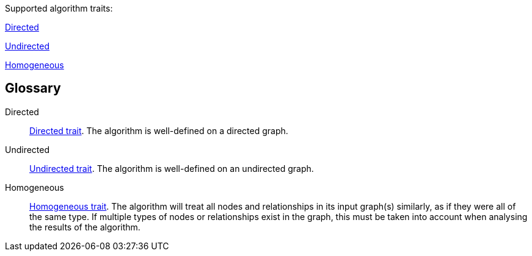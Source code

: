 .Supported algorithm traits:
[.graph-variants, caption=]
--
[.supported]
<<directed>>

[.not-supported]
<<undirected>>

[.allowed]
<<homogeneous>>
--

[discrete.glossary]
== Glossary

[glossary]
[[directed]]Directed:: xref:introduction.adoc#introduction-algorithms-directed[Directed trait]. The algorithm is well-defined on a directed graph.

[[undirected]]Undirected:: xref:introduction.adoc#introduction-algorithms-undirected[Undirected trait]. The algorithm is well-defined on an undirected graph.

[[homogeneous]]Homogeneous:: xref:introduction.adoc#introduction-algorithms-homogeneous[Homogeneous trait]. The algorithm will treat all nodes and relationships in its input graph(s) similarly, as if they were all of the same type. If multiple types of nodes or relationships exist in the graph, this must be taken into account when analysing the results of the algorithm.
